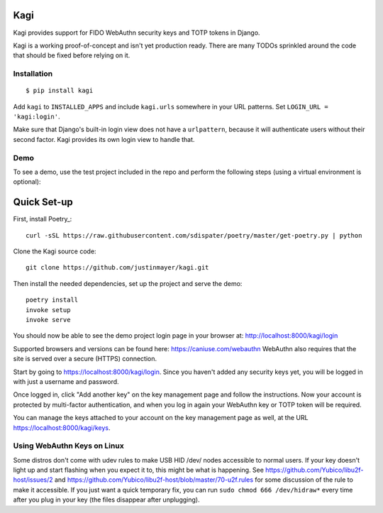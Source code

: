 Kagi
----

|coc| |circleci| |pypi| |readthedocs|


.. |coc| image:: https://img.shields.io/badge/%E2%9D%A4-code%20of%20conduct-blue.svg
    :target: https://github.com/justinmayer/kagi/blob/master/CODE_OF_CONDUCT.rst
    :alt: Code of Conduct

.. |circleci| image:: https://img.shields.io/circleci/build/github/justinmayer/kagi
    :target: https://circleci.com/gh/justinmayer/kagi
    :alt: Build Status

.. |readthedocs| image:: https://readthedocs.org/projects/kagi/badge/?version=latest
    :target: https://kagi.readthedocs.io/en/latest/
    :alt: Documentation Status

.. |pypi| image:: https://img.shields.io/pypi/v/kagi.svg
    :target: https://pypi.python.org/pypi/kagi
    :alt: PyPI Version


Kagi provides support for FIDO WebAuthn security keys and TOTP tokens in Django.

Kagi is a working proof-of-concept and isn't yet production ready. There are
many TODOs sprinkled around the code that should be fixed before relying on it.

Installation
============

::

    $ pip install kagi

Add ``kagi`` to ``INSTALLED_APPS`` and include ``kagi.urls`` somewhere in your
URL patterns. Set ``LOGIN_URL = 'kagi:login'``.

Make sure that Django's built-in login view does not have a
``urlpattern``, because it will authenticate users without their second
factor. Kagi provides its own login view to handle that.

Demo
====

To see a demo, use the test project included in the repo and perform the
following steps (using a virtual environment is optional)::

Quick Set-up
------------

First, install Poetry_::

   curl -sSL https://raw.githubusercontent.com/sdispater/poetry/master/get-poetry.py | python

Clone the Kagi source code::

   git clone https://github.com/justinmayer/kagi.git

Then install the needed dependencies, set up the project and serve the demo::

   poetry install
   invoke setup
   invoke serve

You should now be able to see the demo project login page in your
browser at: http://localhost:8000/kagi/login

Supported browsers and versions can be found here: https://caniuse.com/webauthn
WebAuthn also requires that the site is served over a secure (HTTPS) connection.

Start by going to https://localhost:8000/kagi/login. Since you
haven't added any security keys yet, you will be logged in with just a
username and password.

Once logged in, click "Add another key" on the key management page and follow
the instructions. Now your account is protected by multi-factor authentication,
and when you log in again your WebAuthn key or TOTP token will be required.

You can manage the keys attached to your account on the key
management page as well, at the URL https://localhost:8000/kagi/keys.


Using WebAuthn Keys on Linux
============================

Some distros don't come with udev rules to make USB HID /dev/
nodes accessible to normal users. If your key doesn't light up
and start flashing when you expect it to, this might be what is
happening. See https://github.com/Yubico/libu2f-host/issues/2 and
https://github.com/Yubico/libu2f-host/blob/master/70-u2f.rules for some
discussion of the rule to make it accessible. If you just want a quick
temporary fix, you can run ``sudo chmod 666 /dev/hidraw*`` every time
after you plug in your key (the files disappear after unplugging).
